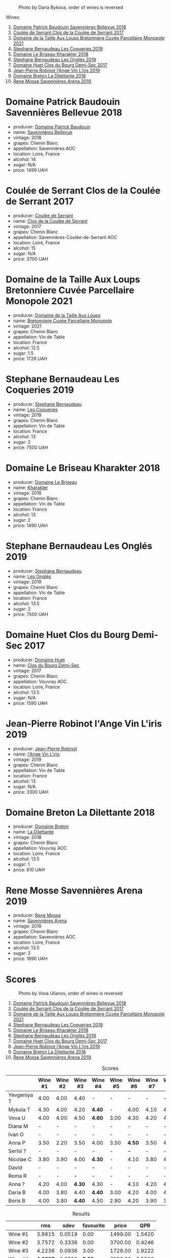 #+caption: Photo by Daria Bykova, order of wines is reversed
[[file:/images/2023-05-05-chenin-blanc/2023-05-07-12-04-05-IMG-0187.webp]]

Wines:

1. [[barberry:/wines/01025fcf-ae2c-4a42-8d0e-1b6d9c5207cf][Domaine Patrick Baudouin Savennières Bellevue 2018]]
2. [[barberry:/wines/256ef92e-de3a-4f87-b669-041175420aa6][Coulée de Serrant Clos de la Coulée de Serrant 2017]]
3. [[barberry:/wines/2e3a144b-504a-4d4d-83d6-8551084cbed2][Domaine de la Taille Aux Loups Bretonniere Cuvée Parcellaire Monopole 2021]]
4. [[barberry:/wines/37112ddf-9b53-4c56-8e36-c71002ea06ab][Stephane Bernaudeau Les Coqueries 2019]]
5. [[barberry:/wines/69b6a7f9-4741-49e1-9804-2a90b3f177cc][Domaine Le Briseau Kharakter 2018]]
6. [[barberry:/wines/6b86dd6e-8d5c-4bba-9ef3-d86a42cd0fe2][Stephane Bernaudeau Les Onglés 2019]]
7. [[barberry:/wines/5cc200a2-74dc-4d09-915f-bc4240a5c15f][Domaine Huet Clos du Bourg Demi-Sec 2017]]
8. [[barberry:/wines/cbe859e6-edcd-41a3-9d72-3a4bfb4be7bc][Jean-Pierre Robinot l'Ange Vin L'iris 2019]]
9. [[barberry:/wines/30e2bafe-08f1-45a1-b7f4-91d93b5e1488][Domaine Breton La Dilettante 2018]]
10. [[barberry:/wines/ae9964d3-35ea-41d6-ba06-cebdc91f52fc][Rene Mosse Savennières Arena 2019]]

* Domaine Patrick Baudouin Savennières Bellevue 2018
:PROPERTIES:
:ID:                     39b7c81d-ba9f-4c2e-b9bd-aab283f10320
:END:

#+attr_html: :class bottle-right
[[file:/images/2023-05-05-chenin-blanc/2023-05-06-11-06-17-38ADE6D7-BFCD-4F5D-A918-FA924EC9FBAE-1-105-c.webp]]

- producer: [[barberry:/producers/fb17990c-6efd-4fab-afe7-72c1d40817a7][Domaine Patrick Baudouin]]
- name: [[barberry:/wines/01025fcf-ae2c-4a42-8d0e-1b6d9c5207cf][Savennières Bellevue]]
- vintage: 2018
- grapes: Chenin Blanc
- appellation: Savennières AOC
- location: Loire, France
- alcohol: 14
- sugar: N/A
- price: 1499 UAH

* Coulée de Serrant Clos de la Coulée de Serrant 2017
:PROPERTIES:
:ID:                     1829d67f-0e3d-47df-ab48-d163a7416ec7
:END:

#+attr_html: :class bottle-right
[[file:/images/2023-05-05-chenin-blanc/2023-05-06-11-17-40-IMG-6784.webp]]

- producer: [[barberry:/producers/72f79428-aa71-4d59-a04c-30007dec2107][Coulée de Serrant]]
- name: [[barberry:/wines/256ef92e-de3a-4f87-b669-041175420aa6][Clos de la Coulée de Serrant]]
- vintage: 2017
- grapes: Chenin Blanc
- appellation: Savennières-Coulée-de-Serrant AOC
- location: Loire, France
- alcohol: 15
- sugar: N/A
- price: 3700 UAH

* Domaine de la Taille Aux Loups Bretonniere Cuvée Parcellaire Monopole 2021
:PROPERTIES:
:ID:                     53e935c7-152c-46fd-8e01-7f5989e0378c
:END:

#+attr_html: :class bottle-right
[[file:/images/2023-05-05-chenin-blanc/2023-04-07-20-31-47-A4464F80-783C-451D-A611-28C7BE060FA3-1-105-c.webp]]

- producer: [[barberry:/producers/461a005a-3007-46a9-8ab4-f716429379fa][Domaine de la Taille Aux Loups]]
- name: [[barberry:/wines/2e3a144b-504a-4d4d-83d6-8551084cbed2][Bretonniere Cuvée Parcellaire Monopole]]
- vintage: 2021
- grapes: Chenin Blanc
- appellation: Vin de Table
- location: France
- alcohol: 12.5
- sugar: 1.5
- price: 1728 UAH

* Stephane Bernaudeau Les Coqueries 2019
:PROPERTIES:
:ID:                     f8fa4cd5-cd2d-4946-9b4f-8a37505c9b5d
:END:

#+attr_html: :class bottle-right
[[file:/images/2023-05-05-chenin-blanc/2023-05-06-11-54-20-IMG-6748.webp]]

- producer: [[barberry:/producers/74e0c03e-7cf5-4f27-b263-3512418031a3][Stephane Bernaudeau]]
- name: [[barberry:/wines/37112ddf-9b53-4c56-8e36-c71002ea06ab][Les Coqueries]]
- vintage: 2019
- grapes: Chenin Blanc
- appellation: Vin de Table
- location: France
- alcohol: 13
- sugar: 2
- price: 7500 UAH

* Domaine Le Briseau Kharakter 2018
:PROPERTIES:
:ID:                     c1e88f6c-3187-4866-820b-d4f2b6ca0400
:END:

#+attr_html: :class bottle-right
[[file:/images/2023-05-05-chenin-blanc/2023-05-06-11-38-17-IMG-6792.webp]]

- producer: [[barberry:/producers/992e5a1f-fdc8-493b-a30f-1037fea3afd7][Domaine Le Briseau]]
- name: [[barberry:/wines/69b6a7f9-4741-49e1-9804-2a90b3f177cc][Kharakter]]
- vintage: 2018
- grapes: Chenin Blanc
- appellation: Vin de Table
- location: France
- alcohol: 13
- sugar: 2
- price: 1490 UAH

* Stephane Bernaudeau Les Onglés 2019
:PROPERTIES:
:ID:                     d5b43d92-9963-472e-a7ed-5bea0b673a31
:END:

#+attr_html: :class bottle-right
[[file:/images/2023-05-05-chenin-blanc/2023-05-06-11-53-01-IMG-6750.webp]]

- producer: [[barberry:/producers/74e0c03e-7cf5-4f27-b263-3512418031a3][Stephane Bernaudeau]]
- name: [[barberry:/wines/6b86dd6e-8d5c-4bba-9ef3-d86a42cd0fe2][Les Onglés]]
- vintage: 2019
- grapes: Chenin Blanc
- appellation: Vin de Table
- location: France
- alcohol: 13.5
- sugar: 2
- price: 7500 UAH

* Domaine Huet Clos du Bourg Demi-Sec 2017
:PROPERTIES:
:ID:                     cd03be94-985e-4c9b-a4a9-fb5c88d68d76
:END:

#+attr_html: :class bottle-right
[[file:/images/2023-05-05-chenin-blanc/2023-05-06-11-48-19-IMG-6799.webp]]

- producer: [[barberry:/producers/ecaf4296-a793-496e-ae68-390c8d25ed0e][Domaine Huet]]
- name: [[barberry:/wines/5cc200a2-74dc-4d09-915f-bc4240a5c15f][Clos du Bourg Demi-Sec]]
- vintage: 2017
- grapes: Chenin Blanc
- appellation: Vouvray AOC
- location: Loire, France
- alcohol: 13.5
- sugar: N/A
- price: 1590 UAH

* Jean-Pierre Robinot l'Ange Vin L'iris 2019
:PROPERTIES:
:ID:                     14936b7f-cbac-45e4-b97d-a1cf198f6263
:END:

#+attr_html: :class bottle-right
[[file:/images/2023-05-05-chenin-blanc/2023-05-06-11-36-38-IMG-6791.webp]]

- producer: [[barberry:/producers/bc2d8713-af5c-4e3a-8872-bb407a6ad1d6][Jean-Pierre Robinot]]
- name: [[barberry:/wines/cbe859e6-edcd-41a3-9d72-3a4bfb4be7bc][l'Ange Vin L'iris]]
- vintage: 2019
- grapes: Chenin Blanc
- appellation: Vin de Table
- location: France
- alcohol: 13
- sugar: N/A
- price: 3300 UAH

* Domaine Breton La Dilettante 2018
:PROPERTIES:
:ID:                     0ac1064a-37aa-4731-b4ad-68a845e88ec3
:END:

#+attr_html: :class bottle-right
[[file:/images/2023-05-05-chenin-blanc/2023-05-06-11-13-42-IMG-6781.webp]]

- producer: [[barberry:/producers/204896e8-6d21-4e2d-bd09-a5a37ebd351d][Domaine Breton]]
- name: [[barberry:/wines/30e2bafe-08f1-45a1-b7f4-91d93b5e1488][La Dilettante]]
- vintage: 2018
- grapes: Chenin Blanc
- appellation: Vouvray AOC
- location: Loire, France
- alcohol: 13.5
- sugar: 1
- price: 810 UAH

* Rene Mosse Savennières Arena 2019
:PROPERTIES:
:ID:                     2daa9142-0f77-48a2-bd2b-bbfdedc8ecd8
:END:

#+attr_html: :class bottle-right
[[file:/images/2023-05-05-chenin-blanc/2023-05-06-11-31-00-IMG-6789.webp]]

- producer: [[barberry:/producers/6047347c-f784-4a81-b82c-a87c918577ca][Rene Mosse]]
- name: [[barberry:/wines/ae9964d3-35ea-41d6-ba06-cebdc91f52fc][Savennières Arena]]
- vintage: 2019
- grapes: Chenin Blanc
- appellation: Savennières AOC
- location: Loire, France
- alcohol: 13.5
- sugar: 2
- price: 1690 UAH

* Scores
:PROPERTIES:
:ID:                     7a29fd36-6b52-4167-a11b-a0e8c4495dd4
:END:

#+caption: Photo by Vova Ulianov, order of wines is reversed
[[file:/images/2023-05-05-chenin-blanc/2023-05-07-12-04-35-IMG-5882.webp]]

1. [[barberry:/wines/01025fcf-ae2c-4a42-8d0e-1b6d9c5207cf][Domaine Patrick Baudouin Savennières Bellevue 2018]]
2. [[barberry:/wines/256ef92e-de3a-4f87-b669-041175420aa6][Coulée de Serrant Clos de la Coulée de Serrant 2017]]
3. [[barberry:/wines/2e3a144b-504a-4d4d-83d6-8551084cbed2][Domaine de la Taille Aux Loups Bretonniere Cuvée Parcellaire Monopole 2021]]
4. [[barberry:/wines/37112ddf-9b53-4c56-8e36-c71002ea06ab][Stephane Bernaudeau Les Coqueries 2019]]
5. [[barberry:/wines/69b6a7f9-4741-49e1-9804-2a90b3f177cc][Domaine Le Briseau Kharakter 2018]]
6. [[barberry:/wines/6b86dd6e-8d5c-4bba-9ef3-d86a42cd0fe2][Stephane Bernaudeau Les Onglés 2019]]
7. [[barberry:/wines/5cc200a2-74dc-4d09-915f-bc4240a5c15f][Domaine Huet Clos du Bourg Demi-Sec 2017]]
8. [[barberry:/wines/cbe859e6-edcd-41a3-9d72-3a4bfb4be7bc][Jean-Pierre Robinot l'Ange Vin L'iris 2019]]
9. [[barberry:/wines/30e2bafe-08f1-45a1-b7f4-91d93b5e1488][Domaine Breton La Dilettante 2018]]
10. [[barberry:/wines/ae9964d3-35ea-41d6-ba06-cebdc91f52fc][Rene Mosse Savennières Arena 2019]]

#+attr_html: :class tasting-scores
#+caption: Scores
#+results: scores
|             | Wine #1 | Wine #2 | Wine #3 | Wine #4 | Wine #5 | Wine #6 | Wine #7 | Wine #8 | Wine #9 | Wine #10 |
|-------------+---------+---------+---------+---------+---------+---------+---------+---------+---------+----------|
| Yevgeniya T |    4.00 |    4.00 | 4.40    | -       | -       | -       |       - |       - |       - |      *-* |
| Mykola T    |    4.30 |    4.00 | 4.20    | *4.40*  | -       | 4.00    |    4.10 |    4.10 |    4.20 |     4.20 |
| Vova U      |    4.00 |    4.00 | 4.50    | *4.60*  | 3.00    | 4.30    |    4.20 |    4.10 |    3.80 |     4.20 |
| Diana M     |       - |       - | -       | -       | -       | -       |       - |       - |       - |      *-* |
| Ivan O      |       - |       - | -       | -       | -       | -       |       - |       - |       - |      *-* |
| Anna P      |    3.50 |    2.20 | 3.50    | 4.00    | 3.50    | *4.50*  |    3.50 |    4.00 |    3.50 |     3.50 |
| Serhii ?    |       - |       - | -       | -       | -       | *-*     |       - |       - |       - |        - |
| Nicolae C   |    3.80 |    3.90 | 4.00    | *4.30*  | -       | 4.10    |    3.80 |    4.20 |    4.10 |     4.10 |
| David       |       - |       - | -       | *-*     | -       | -       |       - |       - |       - |        - |
| Roma R      |       - |       - | *-*     | -       | -       | -       |       - |       - |       - |        - |
| Anna ?      |    4.20 |    4.00 | *4.30*  | 4.30    | -       | 4.10    |    4.20 |    4.10 |    4.10 |     4.30 |
| Daria B     |    4.00 |    3.80 | 4.40    | *4.40*  | 3.00    | 4.20    |    4.00 |    4.00 |    3.90 |     4.00 |
| Boris B     |    4.00 |    3.80 | *4.40*  | 4.50    | 2.80    | 4.20    |    3.90 |    3.90 |    3.80 |     3.70 |

#+attr_html: :class tasting-scores :rules groups :cellspacing 0 :cellpadding 6
#+caption: Results
#+results: summary
|          |      rms |   sdev | favourite |   price |      QPR |
|----------+----------+--------+-----------+---------+----------|
| Wine #1  |   3.9815 | 0.0519 |      0.00 | 1499.00 |   1.5420 |
| Wine #2  |   3.7572 | 0.3336 |      0.00 | 3700.00 |   0.4246 |
| Wine #3  |   4.2236 | 0.0936 |      3.00 | 1728.00 |   1.9222 |
| Wine #4  | *4.3607* | 0.0310 |    *5.00* | 7500.00 |   0.5556 |
| Wine #5  |   3.0859 | 0.0669 |      0.00 | 1490.00 |   0.4428 |
| Wine #6  |   4.2027 | 0.0229 |      2.00 | 7500.00 |   0.4344 |
| Wine #7  |   3.9639 | 0.0539 |      0.00 | 1590.00 |   1.4154 |
| Wine #8  |   4.0581 | 0.0082 |      0.00 | 3300.00 |   0.7929 |
| Wine #9  |   3.9206 | 0.0498 |      0.00 |  810.00 | *2.6062* |
| Wine #10 |   4.0093 | 0.0743 |      3.00 | 1690.00 |   1.0000 |

How to read this table:

- =rms= is root mean square or quadratic mean. The problem with arithmetic mean is that it is very sensitive to deviations and extreme values in data sets, meaning that even single 5 or 1 might 'drastically' affect the score.
- =sdev= is standard deviation. The bigger this value the more controversial the wine is, meaning that people have different opinions on this one.
- =favourite= is amount of people who marked this wine as favourite of the event.
- =price= is wine price in UAH.
- =QPR= is quality price ratio, calculated in as =100 * factorial(rms)/price=. The reason behind this totally unprofessional formula is simple. At some point you have to pay more and more to get a little fraction of satisfaction. Factorial used in this formula rewards scores close to the upper bound 120 times more than scores close to the lower bound.

